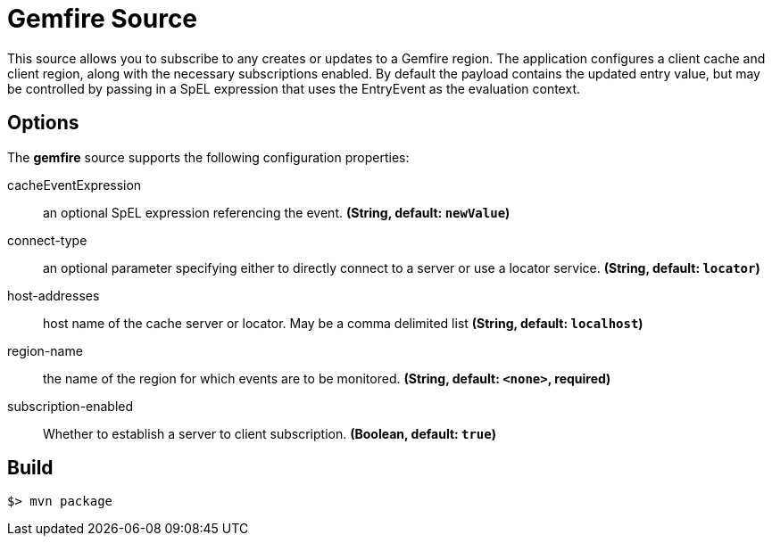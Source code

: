 //tag::ref-doc[]
= Gemfire Source

This source allows you to subscribe to any creates or updates to a Gemfire region.  The application configures a client cache and client region, along with the necessary
subscriptions enabled. By default the payload contains the updated entry value,
but may be controlled by passing in a SpEL expression that uses the EntryEvent as the
evaluation context.

== Options

The **$$gemfire$$** $$source$$ supports the following configuration properties:

//tag::configuration-properties[]
$$cacheEventExpression$$:: $$an optional SpEL expression referencing the event.$$ *($$String$$, default: `$$newValue$$`)*
$$connect-type$$:: $$an optional parameter specifying either to directly connect to a server or use a locator service.$$ *($$String$$, default: `$$locator$$`)*
$$host-addresses$$:: $$host name of the cache server or locator. May be a comma delimited list$$ *($$String$$, default: `$$localhost$$`)*
$$region-name$$:: $$the name of the region for which events are to be monitored.$$ *($$String$$, default: `$$<none>$$`, required)*
$$subscription-enabled$$:: $$Whether to establish a server to client subscription.$$ *($$Boolean$$, default: `$$true$$`)*
//end::configuration-properties[]

//end::ref-doc[]
== Build

```
$> mvn package
```
